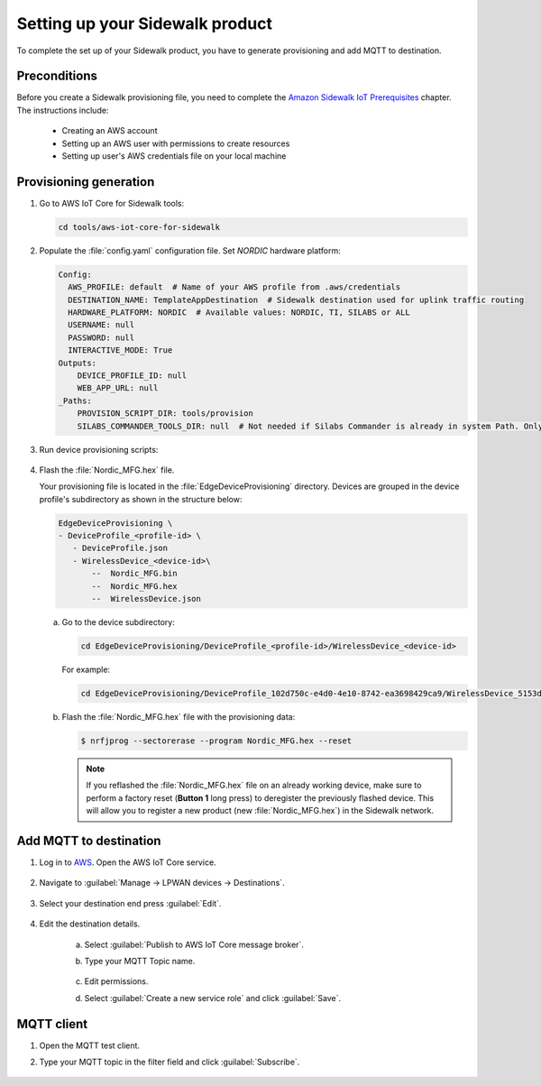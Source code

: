 .. _setting_up_sidewalk_product:

Setting up your Sidewalk product
################################

To complete the set up of your Sidewalk product, you have to generate provisioning and add MQTT to destination.

Preconditions
*************

Before you create a Sidewalk provisioning file, you need to complete the `Amazon Sidewalk IoT Prerequisites`_ chapter.
The instructions include:

 * Creating an AWS account
 * Setting up an AWS user with permissions to create resources
 * Setting up user's AWS credentials file on your local machine

Provisioning generation
***********************

#. Go to AWS IoT Core for Sidewalk tools:

   .. code-block:: console

      cd tools/aws-iot-core-for-sidewalk

#. Populate the :file:`config.yaml` configuration file.
   Set `NORDIC` hardware platform:

   .. code-block:: yaml

      Config:
        AWS_PROFILE: default  # Name of your AWS profile from .aws/credentials
        DESTINATION_NAME: TemplateAppDestination  # Sidewalk destination used for uplink traffic routing
        HARDWARE_PLATFORM: NORDIC  # Available values: NORDIC, TI, SILABS or ALL
        USERNAME: null
        PASSWORD: null
        INTERACTIVE_MODE: True
      Outputs:
          DEVICE_PROFILE_ID: null
          WEB_APP_URL: null
      _Paths:
          PROVISION_SCRIPT_DIR: tools/provision
          SILABS_COMMANDER_TOOLS_DIR: null  # Not needed if Silabs Commander is already in system Path. Only needed for SILABS.

#. Run device provisioning scripts:

      .. tabs::

         .. tab:: Linux

            a. Set up Python virtual environment for the provisioning tools:

               .. code-block:: console

                  python3 -m pip install --user virtualenv
                  python3 -m virtualenv sample-app-env
                  source sample-app-env/bin/activate
                  python3 -m pip install --upgrade pip
                  python3 -m pip install -r requirements.txt
                  python3 -m pip install pyjwt -t ./ApplicationServerDeployment/lambda/authLibs

            #. Run the device provisioning scripts:

               .. code-block:: console

                  python3 EdgeDeviceProvisioning/provision_sidewalk_end_device.py

               You should see the following output:

               .. code-block:: console

                  INFO:root:Status: 200
                  INFO:root:Saving wireless device to file
                  INFO:root:Generating MFG by calling provision.py
                  INFO:root:  Generating MFG.hex for Nordic
                  INFO:root:Done!

            #. Exit the Python virtual environment:

               .. code-block:: console

                  deactivate

         .. tab:: Windows

            a. Set up Python virtual environment for the provisioning tools:

               .. code-block:: console

                  py -m pip install --user virtualenv
                  py -m virtualenv sample-app-env
                  sample-app-env\Scripts\activate.bat
                  py -m pip install --upgrade pip
                  py -m pip install -r requirements.txt
                  py -m pip install pyjwt -t ./ApplicationServerDeployment/lambda/authLibs

            #. Run the device provisioning scripts:

               .. code-block:: console

                  py EdgeDeviceProvisioning/provision_sidewalk_end_device.py

               You should see the following output:

               .. code-block:: console

                  INFO:root:Status: 200
                  INFO:root:Saving wireless device to file
                  INFO:root:Generating MFG by calling provision.py
                  INFO:root:  Generating MFG.hex for Nordic
                  INFO:root:Done!

            #. Exit the Python virtual environment:

               .. code-block:: console

                  deactivate

#. Flash the :file:`Nordic_MFG.hex` file.

   Your provisioning file is located in the :file:`EdgeDeviceProvisioning` directory.
   Devices are grouped in the device profile's subdirectory as shown in the structure below:

   .. code-block:: console

      EdgeDeviceProvisioning \
      - DeviceProfile_<profile-id> \
         - DeviceProfile.json
         - WirelessDevice_<device-id>\
             --  Nordic_MFG.bin
             --  Nordic_MFG.hex
             --  WirelessDevice.json

   a. Go to the device subdirectory:

      .. code-block:: console

         cd EdgeDeviceProvisioning/DeviceProfile_<profile-id>/WirelessDevice_<device-id>

      For example:

      .. code-block:: console

         cd EdgeDeviceProvisioning/DeviceProfile_102d750c-e4d0-4e10-8742-ea3698429ca9/WirelessDevice_5153dd3a-c78f-4e9e-9d8c-3d84fabb8911

   #. Flash the :file:`Nordic_MFG.hex` file with the provisioning data:

      .. code-block:: console

         $ nrfjprog --sectorerase --program Nordic_MFG.hex --reset

      .. note::
         If you reflashed the :file:`Nordic_MFG.hex` file on an already working device, make sure to perform a factory reset (**Button 1** long press) to deregister the previously flashed device.
         This will allow you to register a new product (new :file:`Nordic_MFG.hex`) in the Sidewalk network.

Add MQTT to destination
***********************

#. Log in to `AWS`_.
   Open the AWS IoT Core service.

   .. figure:: /images/AWSIoTCore.png

#. Navigate to :guilabel:`Manage → LPWAN devices → Destinations`.

   .. figure:: /images/AWSIoTCoreDestinations.png

#. Select your destination end press :guilabel:`Edit`.

   .. figure:: /images/AWSIoTCoreDestinationEdit.png

#. Edit the destination details.

    a. Select :guilabel:`Publish to AWS IoT Core message broker`.
    #. Type your MQTT Topic name.

       .. figure:: /images/AWSIoTCoreDestinationTestMQTT.png

    #. Edit permissions.
    #. Select :guilabel:`Create a new service role` and click :guilabel:`Save`.

       .. figure:: /images/AWSIoTCoreDestinationTestRole.png

MQTT client
***********

#. Open the MQTT test client.
#. Type your MQTT topic in the filter field and click :guilabel:`Subscribe`.

   .. figure:: /images/AWSIoTCoreMQTT.png

.. _Amazon Sidewalk Sample IoT App: https://github.com/aws-samples/aws-iot-core-for-amazon-sidewalk-sample-app
.. _Amazon Sidewalk IoT Prerequisites: https://github.com/aws-samples/aws-iot-core-for-amazon-sidewalk-sample-app#prerequisites
.. _Install virtual environment: https://github.com/aws-samples/aws-iot-core-for-amazon-sidewalk-sample-app#1-install-virtual-environment
.. _AWS: https://aws.amazon.com/
